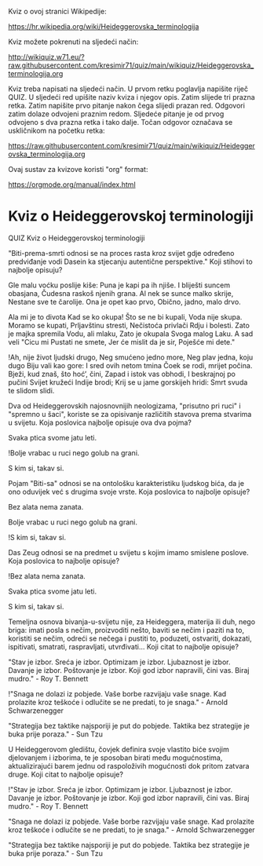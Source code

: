 Kviz o ovoj stranici Wikipedije:

[[https://hr.wikipedia.org/wiki/Heideggerovska_terminologija][https://hr.wikipedia.org/wiki/Heideggerovska_terminologija]]

Kviz možete pokrenuti na sljedeći način:

[[http://wikiquiz.w71.eu/?raw.githubusercontent.com/kresimir71/quiz/main/wikiquiz/Heideggerovska_terminologija.org][http://wikiquiz.w71.eu/?raw.githubusercontent.com/kresimir71/quiz/main/wikiquiz/Heideggerovska_terminologija.org]]

Kviz treba napisati na sljedeći način. U prvom retku poglavlja napišite riječ QUIZ. U sljedeći red upišite naziv kviza i njegov opis. Zatim slijede tri prazna retka. Zatim napišite prvo pitanje nakon čega slijedi prazan red. Odgovori zatim dolaze odvojeni praznim redom. Sljedeće pitanje je od prvog odvojeno s dva prazna retka i tako dalje. Točan odgovor označava se uskličnikom na početku retka:

https://raw.githubusercontent.com/kresimir71/quiz/main/wikiquiz/Heideggerovska_terminologija.org

Ovaj sustav za kvizove koristi "org" format:

https://orgmode.org/manual/index.html

* Kviz o Heideggerovskoj terminologiji
  QUIZ 
Kviz o Heideggerovskoj terminologiji 



"Biti-prema-smrti odnosi se na proces rasta kroz svijet gdje određeno predviđanje vodi Dasein ka stjecanju autentične perspektive." Koji stihovi to najbolje opisuju?

Gle malu voćku poslije kiše:
Puna je kapi pa ih njiše.
I bliješti suncem obasjana,
Čudesna raskoš njenih grana.
Al nek se sunce malko skrije,
Nestane sve te čarolije.
Ona je opet kao prvo,
Obično, jadno, malo drvo.

Ala mi je to divota
Kad se ko okupa!
Što se ne bi kupali,
Voda nije skupa.
Moramo se kupati,
Prljavštinu stresti,
Nečistoća privlači
Rdju i bolesti.
Zato je majka spremila
Vodu, ali mlaku,
Zato je okupala
Svoga malog Laku.
A sad veli "Cicu mi
Pustati ne smete,
Jer će mislit da je sir,
Poješće mi dete."

!Ah, nije život ljudski drugo,
Neg smućeno jedno more,
Neg plav jedna, koju dugo
Biju vali kao gore:
I sred ovih netom tmina
Čoek se rodi, mrijet počina.
Bježi, kud znaš, što hoć’, čini,
Zapad i istok vas obhodi,
I beskrajnoj po pučini
Svijet kružeći Indije brodi;
Krij se u jame gorskijeh hridi:
Smrt svuda te slidom slidi.


Dva od Heideggerovskih najosnovnijih neologizama, "prisutno pri ruci" i "spremno u šaci", koriste se za opisivanje različitih stavova prema stvarima u svijetu. Koja poslovica najbolje opisuje ova dva pojma?

Svaka ptica svome jatu leti.

!Bolje vrabac u ruci nego golub na grani.

S kim si, takav si.


Pojam "Biti-sa" odnosi se na ontološku karakteristiku ljudskog bića, da je ono oduvijek već s drugima svoje vrste. Koja poslovica to najbolje opisuje?

Bez alata nema zanata.

Bolje vrabac u ruci nego golub na grani.

!S kim si, takav si.


Das Zeug odnosi se na predmet u svijetu s kojim imamo smislene poslove. Koja poslovica to najbolje opisuje?

!Bez alata nema zanata.

Svaka ptica svome jatu leti.

S kim si, takav si.


Temeljna osnova bivanja-u-svijetu nije, za Heideggera, materija ili duh, nego briga: imati posla s nečim, proizvoditi nešto, baviti se nečim i paziti na to, koristiti se nečim, odreći se nečega i pustiti to, poduzeti, ostvariti, dokazati, ispitivati, smatrati, raspravljati, utvrđivati... Koji citat to najbolje opisuje? 

"Stav je izbor. Sreća je izbor. Optimizam je izbor. Ljubaznost je izbor. Davanje je izbor. Poštovanje je izbor. Koji god izbor napravili, čini vas. Biraj mudro." - Roy T. Bennett

!"Snaga ne dolazi iz pobjede. Vaše borbe razvijaju vaše snage. Kad prolazite kroz teškoće i odlučite se ne predati, to je snaga." - Arnold Schwarzenegger

"Strategija bez taktike najsporiji je put do pobjede. Taktika bez strategije je buka prije poraza." - Sun Tzu


U Heideggerovom gledištu, čovjek definira svoje vlastito biće svojim djelovanjem i izborima, te je sposoban birati među mogućnostima, aktualizirajući barem jednu od raspoloživih mogućnosti dok pritom zatvara druge. Koji citat to najbolje opisuje? 

!"Stav je izbor. Sreća je izbor. Optimizam je izbor. Ljubaznost je izbor. Davanje je izbor. Poštovanje je izbor. Koji god izbor napravili, čini vas. Biraj mudro." - Roy T. Bennett

"Snaga ne dolazi iz pobjede. Vaše borbe razvijaju vaše snage. Kad prolazite kroz teškoće i odlučite se ne predati, to je snaga." - Arnold Schwarzenegger

"Strategija bez taktike najsporiji je put do pobjede. Taktika bez strategije je buka prije poraza." - Sun Tzu
